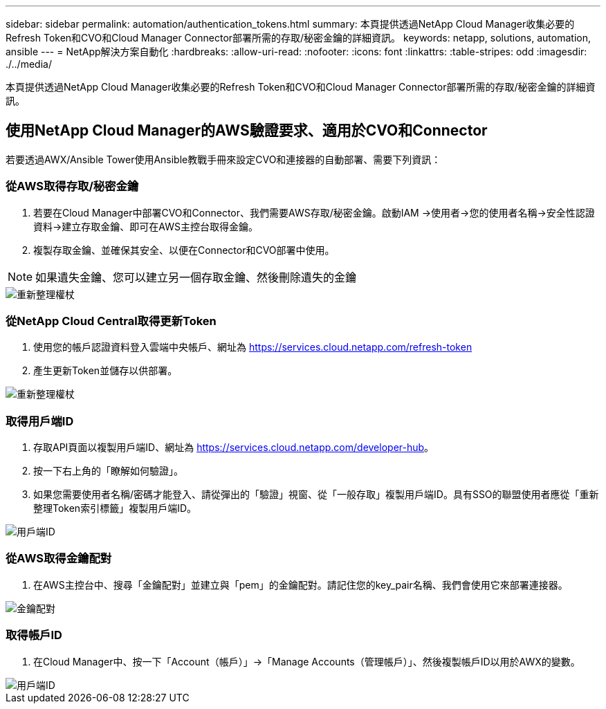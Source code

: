 ---
sidebar: sidebar 
permalink: automation/authentication_tokens.html 
summary: 本頁提供透過NetApp Cloud Manager收集必要的Refresh Token和CVO和Cloud Manager Connector部署所需的存取/秘密金鑰的詳細資訊。 
keywords: netapp, solutions, automation, ansible 
---
= NetApp解決方案自動化
:hardbreaks:
:allow-uri-read: 
:nofooter: 
:icons: font
:linkattrs: 
:table-stripes: odd
:imagesdir: ./../media/


[role="lead"]
本頁提供透過NetApp Cloud Manager收集必要的Refresh Token和CVO和Cloud Manager Connector部署所需的存取/秘密金鑰的詳細資訊。



== 使用NetApp Cloud Manager的AWS驗證要求、適用於CVO和Connector

若要透過AWX/Ansible Tower使用Ansible教戰手冊來設定CVO和連接器的自動部署、需要下列資訊：



=== 從AWS取得存取/秘密金鑰

. 若要在Cloud Manager中部署CVO和Connector、我們需要AWS存取/秘密金鑰。啟動IAM ->使用者->您的使用者名稱->安全性認證資料->建立存取金鑰、即可在AWS主控台取得金鑰。
. 複製存取金鑰、並確保其安全、以便在Connector和CVO部署中使用。



NOTE: 如果遺失金鑰、您可以建立另一個存取金鑰、然後刪除遺失的金鑰

image::access_keys.png[重新整理權杖]



=== 從NetApp Cloud Central取得更新Token

. 使用您的帳戶認證資料登入雲端中央帳戶、網址為 https://services.cloud.netapp.com/refresh-token[]
. 產生更新Token並儲存以供部署。


image::token_authentication.png[重新整理權杖]



=== 取得用戶端ID

. 存取API頁面以複製用戶端ID、網址為 https://services.cloud.netapp.com/developer-hub[]。
. 按一下右上角的「瞭解如何驗證」。
. 如果您需要使用者名稱/密碼才能登入、請從彈出的「驗證」視窗、從「一般存取」複製用戶端ID。具有SSO的聯盟使用者應從「重新整理Token索引標籤」複製用戶端ID。


image::client_id.JPG[用戶端ID]



=== 從AWS取得金鑰配對

. 在AWS主控台中、搜尋「金鑰配對」並建立與「pem」的金鑰配對。請記住您的key_pair名稱、我們會使用它來部署連接器。


image::key_pair.png[金鑰配對]



=== 取得帳戶ID

. 在Cloud Manager中、按一下「Account（帳戶）」->「Manage Accounts（管理帳戶）」、然後複製帳戶ID以用於AWX的變數。


image::account_id.JPG[用戶端ID]
